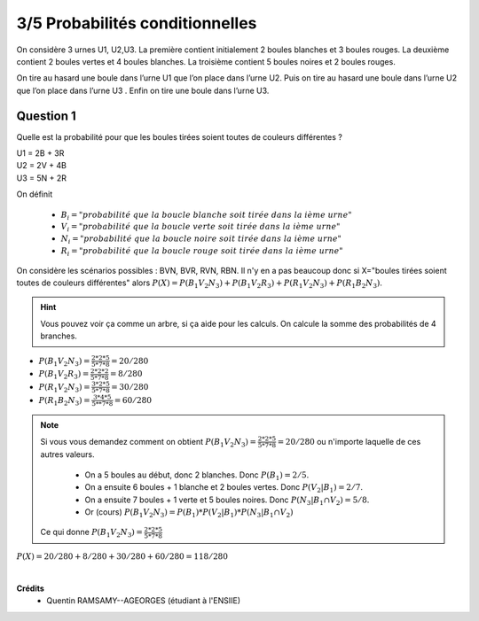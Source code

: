 ================================
3/5 Probabilités conditionnelles
================================

.. image:: https://img.shields.io/badge/correction-vérifiée-green.svg?style=flat&amp;colorA=E1523D&amp;colorB=007D8A
   :alt: correction vérifiée

On considère 3 urnes U1, U2,U3. La première contient initialement 2 boules blanches et 3 boules rouges.
La deuxième contient 2 boules vertes et 4 boules blanches. La troisième contient 5 boules noires et 2
boules rouges.

On tire au hasard une boule dans l’urne U1 que l’on place dans l’urne U2. Puis on tire au
hasard une boule dans l’urne U2 que l’on place dans l’urne U3 . Enfin on tire une boule dans l’urne U3.

Question 1
-------------

Quelle est la probabilité pour que les boules tirées soient toutes de couleurs différentes ?

| U1 = 2B + 3R
| U2 = 2V + 4B
| U3 = 5N + 2R

On définit

	* :math:`B_i = "probabilité\ que\ la\ boucle\ blanche\ soit\ tirée\ dans\ la \ ième\ urne"`
	* :math:`V_i = "probabilité\ que\ la\ boucle\ verte\ soit\ tirée\ dans\ la \ ième\ urne"`
	* :math:`N_i = "probabilité\ que\ la\ boucle\ noire\ soit\ tirée\ dans\ la \ ième\ urne"`
	* :math:`R_i = "probabilité\ que\ la\ boucle\ rouge\ soit\ tirée\ dans\ la \ ième\ urne"`

On considère les scénarios possibles : BVN, BVR, RVN, RBN. Il n'y en a pas beaucoup donc
si X="boules tirées soient toutes de couleurs différentes" alors
:math:`P(X)=P(B_1V_2N_3)+P(B_1V_2R_3)+P(R_1V_2N_3)+P(R_1B_2N_3)`.

.. hint::

	Vous pouvez voir ça comme un arbre, si ça aide pour les calculs. On calcule la somme des probabilités
	de 4 branches.

* :math:`P(B_1V_2N_3)=\frac{2*2*5}{5*7*8}=20/280`
* :math:`P(B_1V_2R_3)=\frac{2*2*2}{5*7*8}=8/280`
* :math:`P(R_1V_2N_3)=\frac{3*2*5}{5*7*8}=30/280`
* :math:`P(R_1B_2N_3)=\frac{3*4*5}{5**7*8}=60/280`

.. note::

	Si vous vous demandez comment on obtient :math:`P(B_1V_2N_3)=\frac{2*2*5}{5*7*8}=20/280` ou n'importe
	laquelle de ces autres valeurs.

		* On a 5 boules au début, donc 2 blanches. Donc :math:`P(B_1)=2/5`.
		*	On a ensuite 6 boules + 1 blanche et 2 boules vertes. Donc :math:`P(V_2|B_1)=2/7`.
		*	On a ensuite 7 boules + 1 verte et 5 boules noires. Donc :math:`P(N_3|B_1 \cap V_2)=5/8`.
		*	Or (cours) :math:`P(B_1V_2N_3)=P(B_1)*P(V_2|B_1)*P(N_3|B_1 \cap V_2)`

	Ce qui donne :math:`P(B_1V_2N_3)=\frac{2*2*5}{5*7*8}`

:math:`P(X)=20/280 + 8/280 + 30/280 + 60/280 = 118/280`


|

**Crédits**
	* Quentin RAMSAMY--AGEORGES (étudiant à l'ENSIIE)